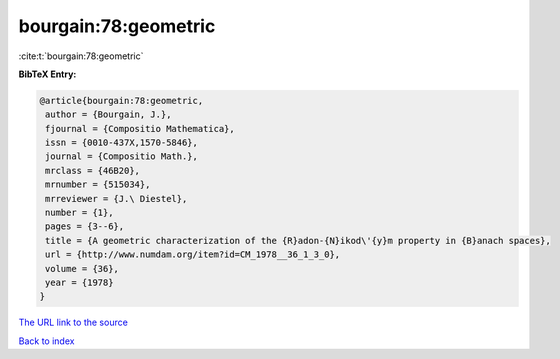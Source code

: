 bourgain:78:geometric
=====================

:cite:t:`bourgain:78:geometric`

**BibTeX Entry:**

.. code-block:: bibtex

   @article{bourgain:78:geometric,
    author = {Bourgain, J.},
    fjournal = {Compositio Mathematica},
    issn = {0010-437X,1570-5846},
    journal = {Compositio Math.},
    mrclass = {46B20},
    mrnumber = {515034},
    mrreviewer = {J.\ Diestel},
    number = {1},
    pages = {3--6},
    title = {A geometric characterization of the {R}adon-{N}ikod\'{y}m property in {B}anach spaces},
    url = {http://www.numdam.org/item?id=CM_1978__36_1_3_0},
    volume = {36},
    year = {1978}
   }
`The URL link to the source <ttp://www.numdam.org/item?id=CM_1978__36_1_3_0}>`_


`Back to index <../By-Cite-Keys.html>`_
